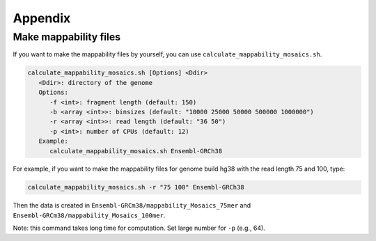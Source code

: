 Appendix
=====================

Make mappability files
--------------------------------------------------

If you want to make the mappability files by yourself, you can use ``calculate_mappability_mosaics.sh``.

.. code-block:: bash

    calculate_mappability_mosaics.sh [Options] <Ddir>
       <Ddir>: directory of the genome
       Options:
          -f <int>: fragment length (default: 150)
          -b <array <int>>: binsizes (default: "10000 25000 50000 500000 1000000")
          -r <array <int>>: read length (default: "36 50")
          -p <int>: number of CPUs (default: 12)
       Example:
          calculate_mappability_mosaics.sh Ensembl-GRCh38

For example, if you want to make the mappability files for genome build hg38 with the read length 75 and 100, type:  

.. code-block:: bash

    calculate_mappability_mosaics.sh -r "75 100" Ensembl-GRCh38

Then the data is created in ``Ensembl-GRCm38/mappability_Mosaics_75mer`` and ``Ensembl-GRCm38/mappability_Mosaics_100mer``.

Note: this command takes long time for computation. Set large number for ``-p`` (e.g., 64).